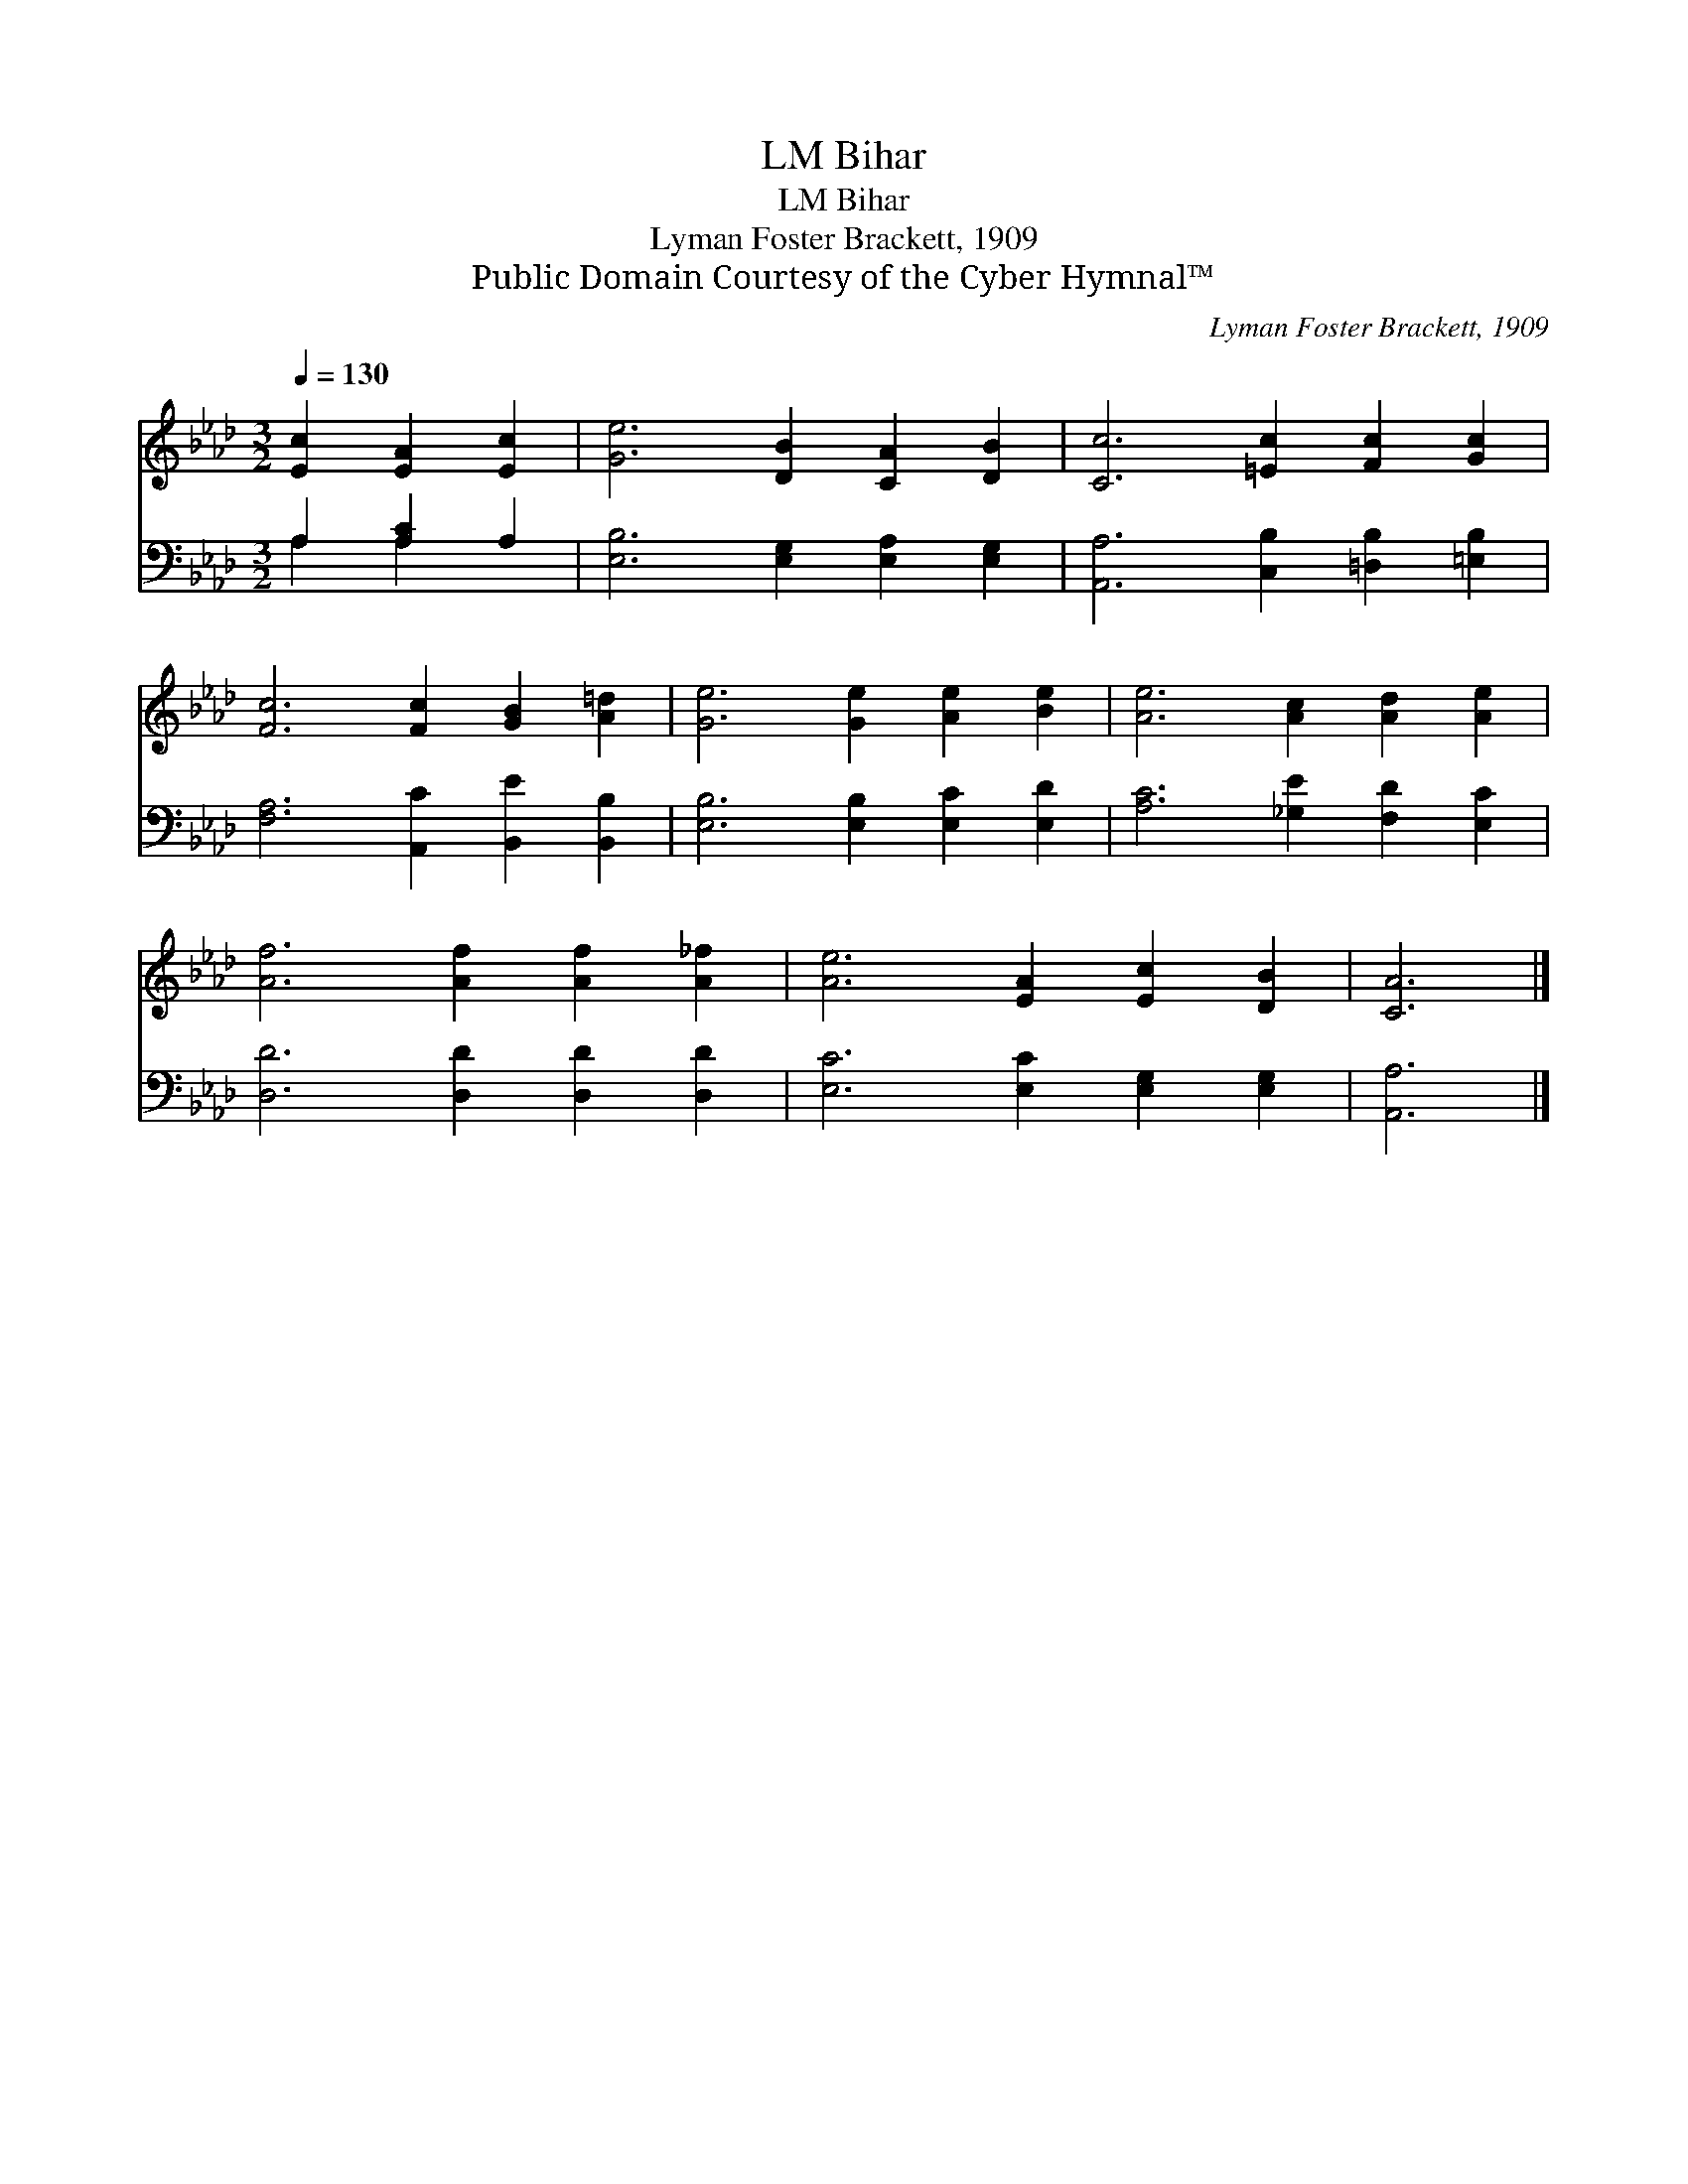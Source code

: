 X:1
T:Bihar, LM
T:Bihar, LM
T:Lyman Foster Brackett, 1909
T:Public Domain Courtesy of the Cyber Hymnal™
C:Lyman Foster Brackett, 1909
Z:Public Domain
Z:Courtesy of the Cyber Hymnal™
%%score 1 ( 2 3 )
L:1/8
Q:1/4=130
M:3/2
K:Ab
V:1 treble 
V:2 bass 
V:3 bass 
V:1
 [Ec]2 [EA]2 [Ec]2 | [Ge]6 [DB]2 [CA]2 [DB]2 | [Cc]6 [=Ec]2 [Fc]2 [Gc]2 | %3
 [Fc]6 [Fc]2 [GB]2 [A=d]2 | [Ge]6 [Ge]2 [Ae]2 [Be]2 | [Ae]6 [Ac]2 [Ad]2 [Ae]2 | %6
 [Af]6 [Af]2 [Af]2 [A_f]2 | [Ae]6 [EA]2 [Ec]2 [DB]2 | [CA]6 |] %9
V:2
 A,2 [A,C]2 A,2 | [E,B,]6 [E,G,]2 [E,A,]2 [E,G,]2 | [A,,A,]6 [C,B,]2 [=D,B,]2 [=E,B,]2 | %3
 [F,A,]6 [A,,C]2 [B,,E]2 [B,,B,]2 | [E,B,]6 [E,B,]2 [E,C]2 [E,D]2 | [A,C]6 [_G,E]2 [F,D]2 [E,C]2 | %6
 [D,D]6 [D,D]2 [D,D]2 [D,D]2 | [E,C]6 [E,C]2 [E,G,]2 [E,G,]2 | [A,,A,]6 |] %9
V:3
 A,2 A,2 x2 | x12 | x12 | x12 | x12 | x12 | x12 | x12 | x6 |] %9

